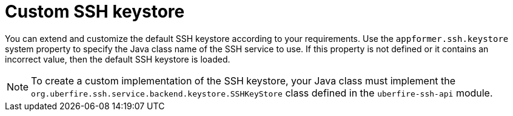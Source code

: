 [id='managing-business-central-ssh-keystore-custom-con']
= Custom SSH keystore

You can extend and customize the default SSH keystore according to your requirements. Use the `appformer.ssh.keystore` system property to specify the Java class name of the SSH service to use. If this property is not defined or it contains an incorrect value, then the default SSH keystore is loaded.

[NOTE]
====
To create a custom implementation of the SSH keystore, your Java class must implement the `org.uberfire.ssh.service.backend.keystore.SSHKeyStore` class defined in the `uberfire-ssh-api` module.
====
